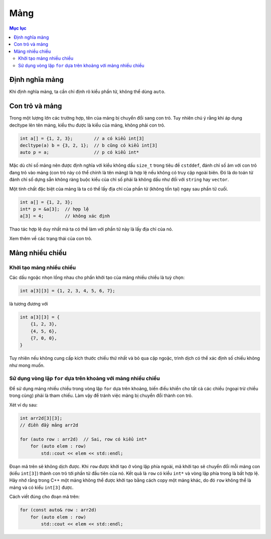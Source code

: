 ****
Mảng
****

.. contents:: Mục lục

Định nghĩa mảng
===============
Khi định nghĩa mảng, ta cần chỉ định rõ kiểu phần tử, không thể dùng ``auto``.


Con trỏ và mảng
===============
Trong một lượng lớn các trường hợp, tên của mảng bị chuyển đổi sang con trỏ.
Tuy nhiên chú ý rằng khi áp dụng decltype lên tên mảng, kiểu thu được là
kiểu của mảng, không phải con trỏ.

.. sourcecode:: cpp

    int a[] = {1, 2, 3};        // a có kiểu int[3]
    decltype(a) b = {3, 2, 1};  // b cũng có kiểu int[3]
    auto p = a;                 // p có kiểu int*


Mặc dù chỉ số mảng nên được định nghĩa với kiểu không dấu ``size_t`` trong
tiêu đề ``cstddef``, đánh chỉ số âm với con trỏ đang trỏ vào mảng (con trỏ
này có thể chính là tên mảng) là hợp lệ nếu không có truy cập ngoài biên. Đó
là do toán tử đánh chỉ số dựng sẵn không ràng buộc kiểu của chỉ số phải là
không dấu như đối với ``string`` hay ``vector``.

Một tính chất đặc biệt của mảng là ta có thể lấy địa chỉ của phần tử (không
tồn tại) ngay sau phần tử cuối.

.. sourcecode:: cpp

    int a[] = {1, 2, 3};
    int* p = &a[3];  // hợp lệ
    a[3] = 4;        // không xác định


Thao tác hợp lệ duy nhất mà ta có thể làm với phần tử này là lấy địa chỉ của
nó.

Xem thêm về các trạng thái của con trỏ.


Mảng nhiều chiều
================

Khởi tạo mảng nhiều chiều
~~~~~~~~~~~~~~~~~~~~~~~~~
Các dấu ngoặc nhọn lồng nhau cho phần khởi tạo của mảng nhiều chiều là tuỳ
chọn:

.. sourcecode:: cpp

    int a[3][3] = {1, 2, 3, 4, 5, 6, 7};


là tương đương với

.. sourcecode:: cpp

    int a[3][3] = {
        {1, 2, 3},
        {4, 5, 6},
        {7, 0, 0},
    }


Tuy nhiên nếu không cung cấp kích thước chiều thứ nhất và bỏ qua cặp ngoặc,
trình dịch có thể xác định số chiều không như mong muốn.


Sử dụng vòng lặp ``for`` dựa trên khoảng với mảng nhiều chiều
~~~~~~~~~~~~~~~~~~~~~~~~~~~~~~~~~~~~~~~~~~~~~~~~~~~~~~~~~~~~~
Để sử dụng mảng nhiều chiều trong vòng lặp ``for`` dựa trên khoảng, biến
điều khiển cho tất cả các chiều (ngoại trừ chiều trong cùng) phải là tham
chiếu. Làm vậy để tránh việc mảng bị chuyển đổi thành con trỏ.

Xét ví dụ sau:

.. sourcecode:: cpp

    int arr2d[3][3];
    // điền đầy mảng arr2d

    for (auto row : arr2d)  // Sai, row có kiểu int*
        for (auto elem : row)
            std::cout << elem << std::endl;


Đoạn mã trên sẽ không dịch được. Khi ``row`` được khởi tạo ở vòng lặp phía
ngoài, mã khởi tạo sẽ chuyển đổi mỗi mảng con (kiểu ``int[3]``) thành con
trỏ tới phần tử đầu tiên của nó. Kết quả là ``row`` có kiểu ``int*`` và vòng
lặp phía trong là bất hợp lệ. Hãy nhớ rằng trong C++ một mảng không thể được
khởi tạo bằng cách copy một mảng khác, do đó ``row`` không thể là mảng và có
kiểu ``int[3]`` được.

Cách viết đúng cho đoạn mã trên:

.. sourcecode:: cpp

    for (const auto& row : arr2d)
        for (auto elem : row)
            std::cout << elem << std::endl;


